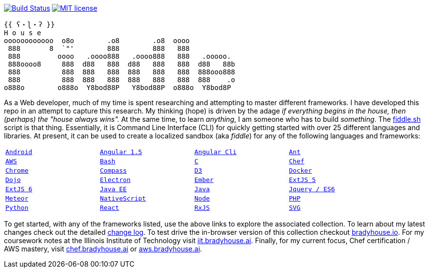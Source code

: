 image:https://travis-ci.org/bradyhouse/house.svg?branch=master["Build Status", link="https://travis-ci.org/bradyhouse/house"]
image:http://img.shields.io/badge/license-MIT-brightgreen.svg["MIT license", link="http://opensource.org/licenses/MIT"]
```
{{ ʕ・ɭ・ʔ }}
H o u s e  
oooooooooooo  o8o        .o8        .o8  oooo
 888       8  `"'        888        888   888
 888         oooo   .oooo888   .oooo888   888   .ooooo.
 888oooo8     888  d88   888  d88   888   888  d88   88b
 888          888  888   888  888   888   888  888ooo888
 888          888  888   888  888   888   888  888    .o
o888o        o888o  Y8bod88P   Y8bod88P  o888o  Y8bod8P
```

As a Web developer, much of my time is spent researching and attempting to master different frameworks.
I have developed this repo in an attempt to capture this research. My thinking (hope) is driven by
the adage _if everything begins in the house, then (perhaps) the "house always wins"._ At the same time, to
learn _anything_, I am someone who has to build _something_.  The link:scripts/fiddle.sh[fiddle.sh] script is that thing.
Essentially, it is Command Line Interface (CLI) for quickly getting started with over 25 different languages and
libraries.  At present, it can be used to create a localized sandbox (aka _fiddle_) for any of the following languages
and frameworks:


[width="90%",cols="m,m,m,m"]
|=========================================================
|link:fiddles/android[Android]
|link:fiddles/angular[Angular 1.5]
|link:fiddles/angular2-cli[Angular Cli]
|link:fiddles/ant[Ant]
|link:fiddles/aws/readme.adoc[AWS]
|link:fiddles/bash[Bash]
|link:fiddles/c[C]
|link:fiddles/chef[Chef]
|link:fiddles/chrome[Chrome]
|link:fiddles/compass[Compass]
|link:fiddles/d3[D3]
|link:fiddles/docker[Docker]
|link:fiddles/dojo[Dojo]
|link:fiddles/electron[Electron]
|link:fiddles/ember[Ember]
|link:fiddles/extjs5[ExtJS 5]
|link:fiddles/extjs6[ExtJS 6]
|link:fiddles/java[Java EE]
|link:fiddles/javac[Java]
|link:fiddles/jquery[Jquery / ES6]
|link:fiddles/meteor[Meteor]
|link:fiddles/nativeScript[NativeScript]
|link:fiddles/node[Node]
|link:fiddles/php[PHP]
|link:fiddles/python[Python]
|link:fiddles/react[React]
|link:fiddles/rxjs[RxJS]
|link:fiddles/svg[SVG]
|link:fiddles/three[Three.js]
|link:fiddles/tween[Tween.js]
|=========================================================

To get started, with any of the frameworks listed, use the above links to explore the associated collection.  To learn
about my latest changes check out the detailed link:CHANGELOG.md[change log].  To test drive the in-browser version
of this collection checkout link:http://bradyhouse.io[bradyhouse.io].  For my coursework notes at the Illinois Institute of Technology visit
link:http://iit.bradyhouse.ai[iit.bradyhouse.ai]. Finally, for my current focus, Chef certification / AWS mastery, visit link:http://chef.bradyhouse.ai[chef.bradyhouse.ai] or link:http://aws.bradyhouse.ai[aws.bradyhouse.ai].
